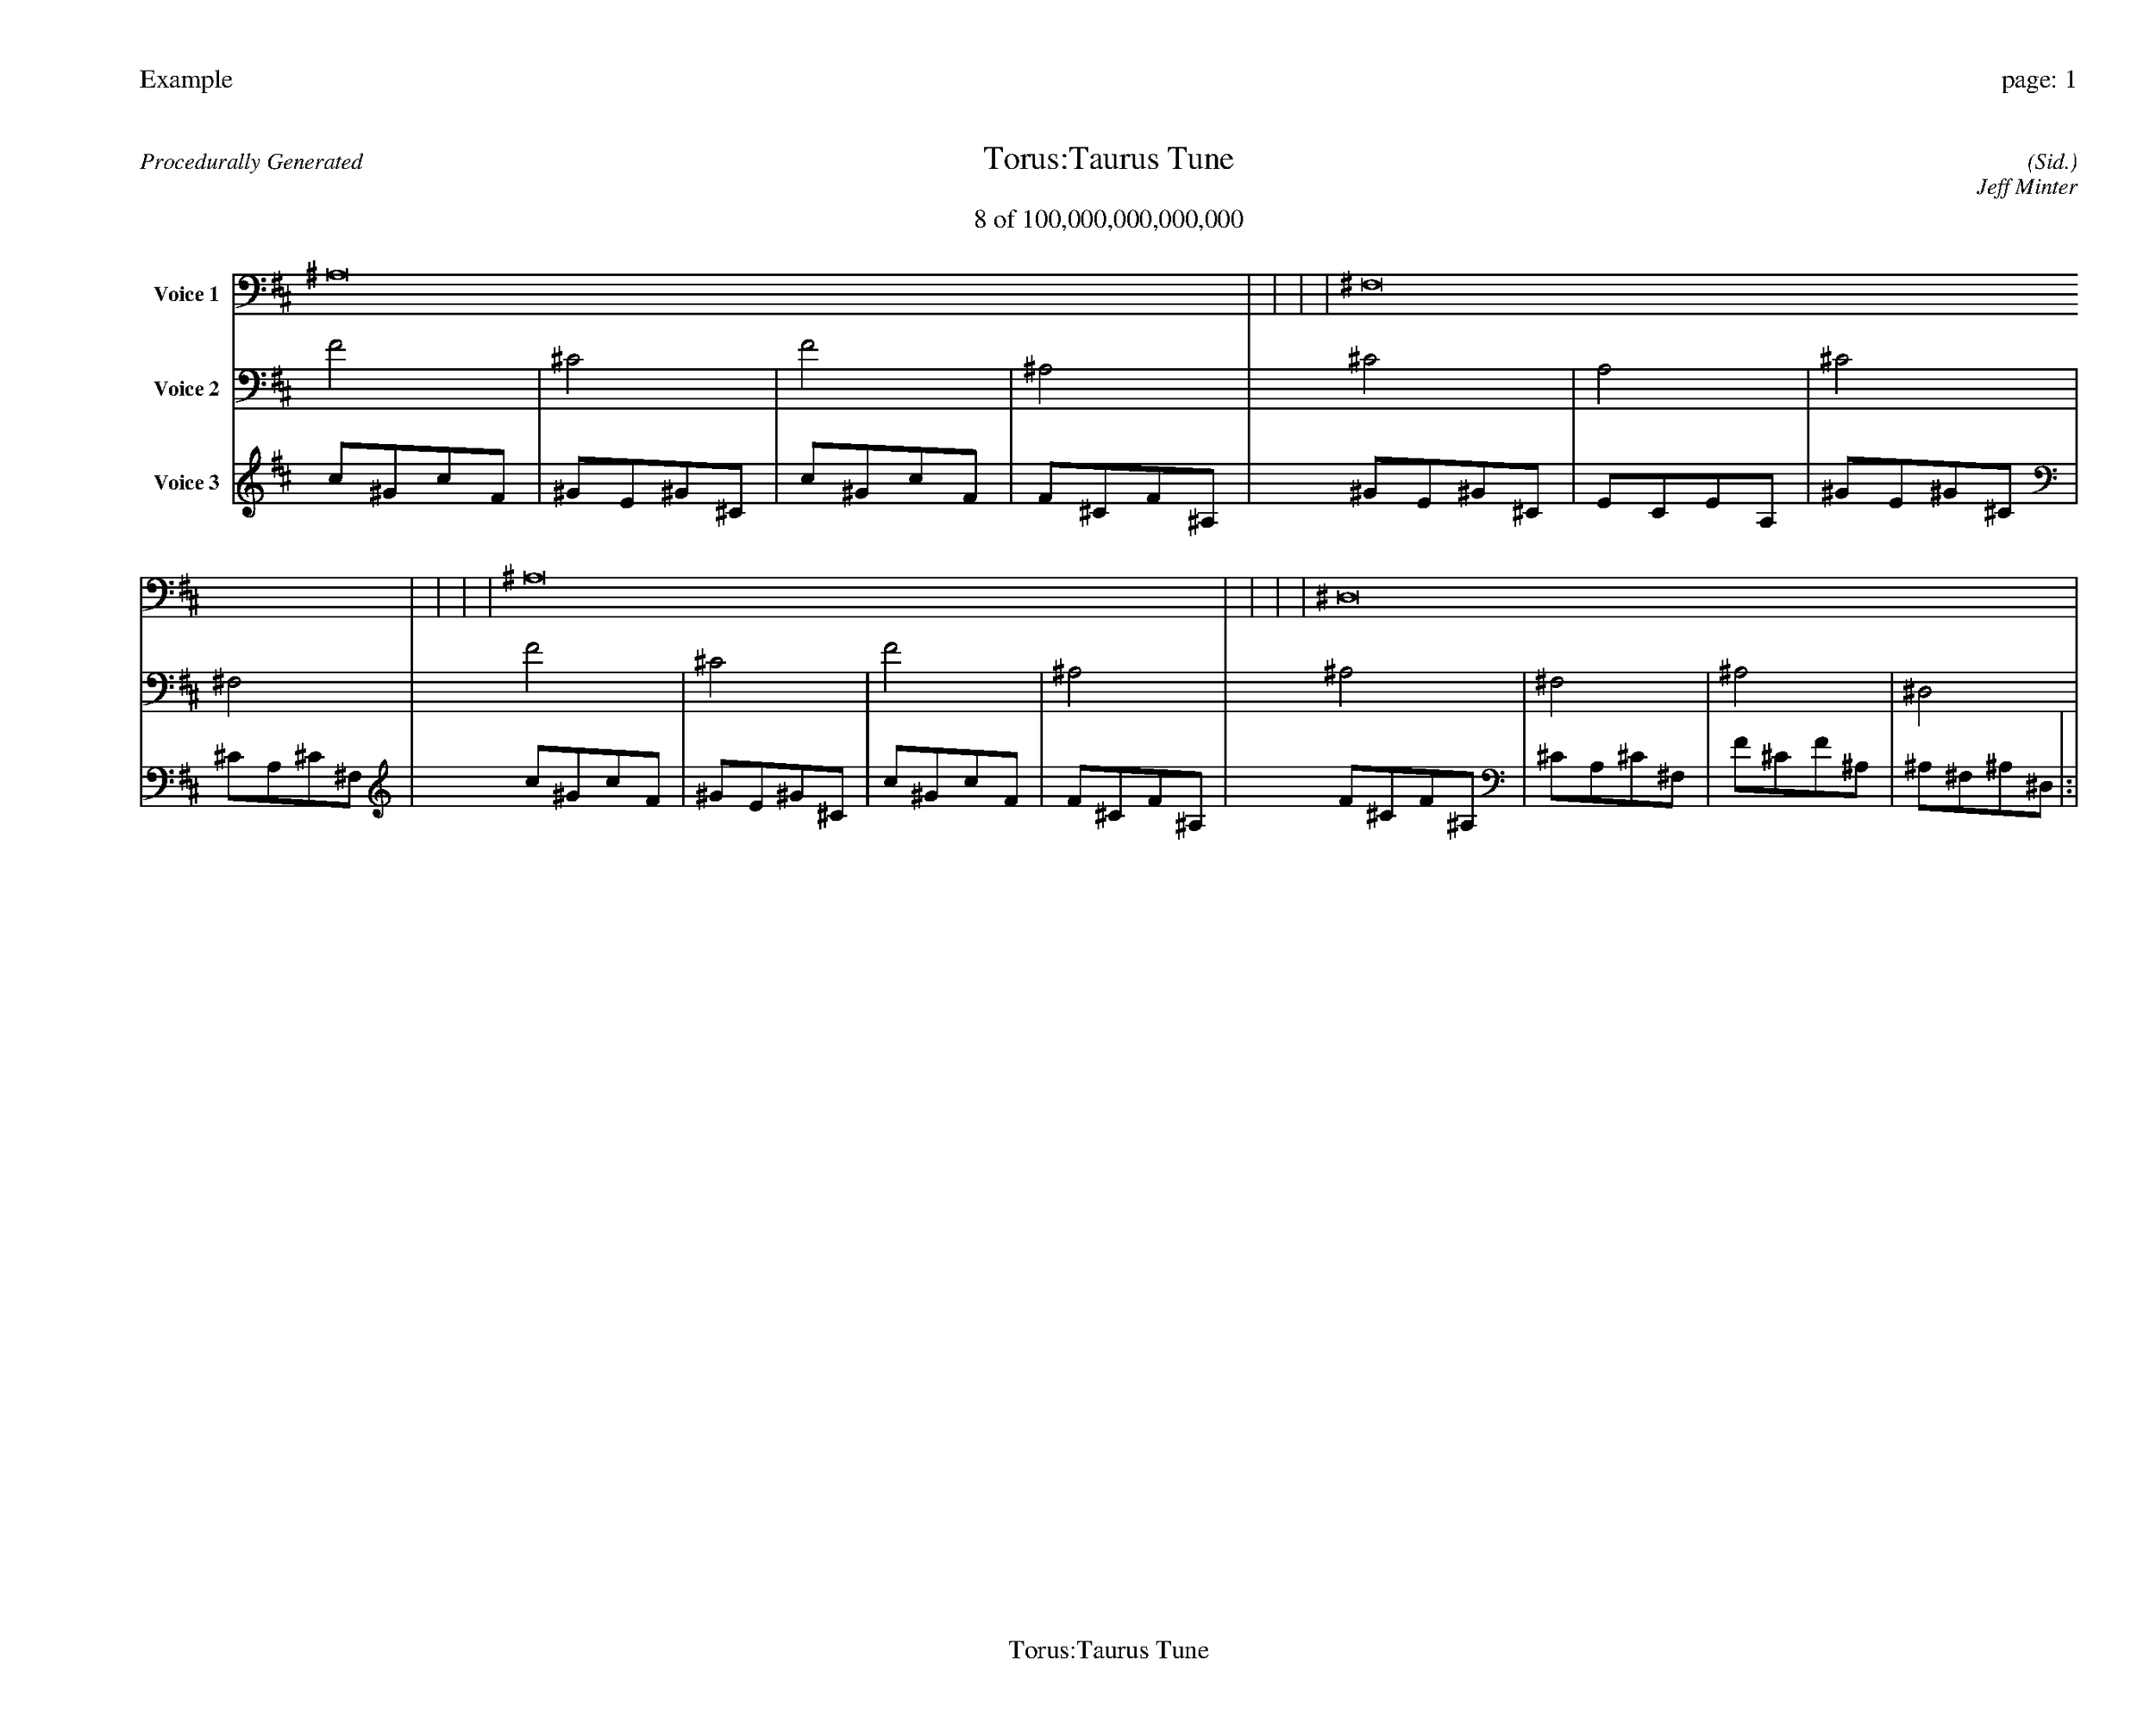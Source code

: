 
%abc-2.2
%%pagewidth 35cm
%%header "Example		page: $P"
%%footer "	$T"
%%gutter .5cm
%%barsperstaff 16
%%titleformat R-P-Q-T C1 O1, T+T N1
%%composerspace 0
X: 2 % start of header
T:Torus:Taurus Tune
T:8 of 100,000,000,000,000
C: (Sid.)
O: Jeff Minter
R:Procedurally Generated
L: 1/8
K: D % scale: C major
V:1 name="Voice 1"
^A,16    |     |     |     | ^F,16    |     |     |     | ^A,16    |     |     |     | ^D,16    |     |     |     | :|
V:2 name="Voice 2"
F4    | ^C4    | F4    | ^A,4    | ^C4    | A,4    | ^C4    | ^F,4    | F4    | ^C4    | F4    | ^A,4    | ^A,4    | ^F,4    | ^A,4    | ^D,4    | :|
V:3 name="Voice 3"
c1^G1c1F1|^G1E1^G1^C1|c1^G1c1F1|F1^C1F1^A,1|^G1E1^G1^C1|E1C1E1A,1|^G1E1^G1^C1|^C1A,1^C1^F,1|c1^G1c1F1|^G1E1^G1^C1|c1^G1c1F1|F1^C1F1^A,1|F1^C1F1^A,1|^C1A,1^C1^F,1|F1^C1F1^A,1|^A,1^F,1^A,1^D,1|:|
